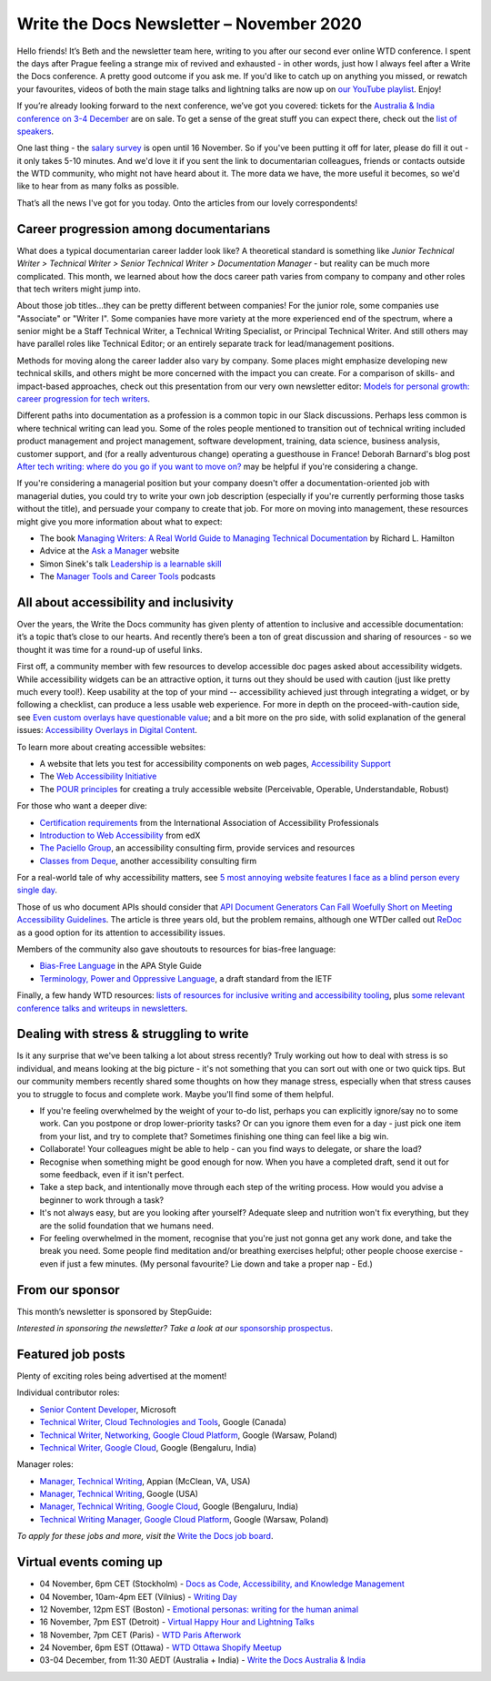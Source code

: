 
.. post:: November 02, 2020
   :tags: newsletter

#########################################
Write the Docs Newsletter – November 2020
#########################################

Hello friends! It’s Beth and the newsletter team here, writing to you after our second ever online WTD conference. I spent the days after Prague feeling a strange mix of revived and exhausted - in other words, just how I always feel after a Write the Docs conference. A pretty good outcome if you ask me. If you'd like to catch up on anything you missed, or rewatch your favourites, videos of both the main stage talks and lightning talks are now up on `our YouTube playlist <https://www.youtube.com/playlist?list=PLZAeFn6dfHpmRWZJaUwQzsdagW2TtRI2x>`__. Enjoy!

If you’re already looking forward to the next conference, we’ve got you covered: tickets for the `Australia & India conference on 3-4 December </conf/australia/2020/>`__ are on sale. To get a sense of the great stuff you can expect there, check out the `list of speakers </conf/australia/2020/speakers/>`__.

One last thing - the `salary survey </surveys/salary-survey-sep-2020/>`__ is open until 16 November. So if you've been putting it off for later, please do fill it out - it only takes 5-10 minutes. And we'd love it if you sent the link to documentarian colleagues, friends or contacts outside the WTD community, who might not have heard about it. The more data we have, the more useful it becomes, so we'd like to hear from as many folks as possible.

That’s all the news I've got for you today. Onto the articles from our lovely correspondents!

---------------------------------------
Career progression among documentarians
---------------------------------------

What does a typical documentarian career ladder look like? A theoretical standard is something like `Junior Technical Writer > Technical Writer > Senior Technical Writer > Documentation Manager` - but reality can be much more complicated. This month, we learned about how the docs career path varies from company to company and other roles that tech writers might jump into.

About those job titles...they can be pretty different between companies! For the junior role, some companies use "Associate" or "Writer I". Some companies have more variety at the more experienced end of the spectrum, where a senior might be a Staff Technical Writer, a Technical Writing Specialist, or  Principal Technical Writer. And still others may have parallel roles like Technical Editor; or an entirely separate track for lead/management positions.

Methods for moving along the career ladder also vary by company. Some places might emphasize developing new technical skills, and others might be more concerned with the impact you can create. For a comparison of skills- and impact-based approaches, check out this presentation from our very own newsletter editor: `Models for personal growth: career progression for tech writers <https://www.slideshare.net/BethAitman/models-for-personal-growth-career-progression-for-tech-writers>`_.

Different paths into documentation as a profession is a common topic in our Slack discussions. Perhaps less common is where technical writing can lead you. Some of the roles people mentioned to transition out of technical writing included product management and project management, software development, training, data science, business analysis, customer support, and (for a really adventurous change) operating a guesthouse in France! Deborah Barnard's blog post `After tech writing: where do you go if you want to move on? <https://www.knowledgeowl.com/home/after-tech-writing>`_ may be helpful if you're considering a change.

If you're considering a managerial position but your company doesn't offer a documentation-oriented job with managerial duties, you could try to write your own job description (especially if you're currently performing those tasks without the title), and persuade your company to create that job. For more on moving into management, these resources might give you more information about what to expect:

* The book `Managing Writers: A Real World Guide to Managing Technical Documentation <https://xmlpress.net/publications/managing-writers/>`_ by Richard L. Hamilton
* Advice at the `Ask a Manager <https://www.askamanager.org/>`_ website
* Simon Sinek's talk `Leadership is a learnable skill <https://simonsinek.com/commit/leadership-is-a-learnable-skill/>`_
* The `Manager Tools and Career Tools <https://www.manager-tools.com/podcasts>`_ podcasts

---------------------------------------
All about accessibility and inclusivity
---------------------------------------

Over the years, the Write the Docs community has given plenty of attention to inclusive and accessible documentation: it’s a topic that’s close to our hearts. And recently there’s been a ton of great discussion and sharing of resources - so we thought it was time for a round-up of useful links.

First off, a community member with few resources to develop accessible doc pages asked about accessibility widgets. While accessibility widgets can be an attractive option, it turns out they should be used with caution (just like pretty much every tool!). Keep usability at the top of your mind -- accessibility achieved just through integrating a widget, or by following a checklist, can produce a less usable web experience. For more in depth on the proceed-with-caution side, see `Even custom overlays have questionable value <https://karlgroves.com/2020/04/13/even-custom-overlays-have-questionable-value>`_; and a bit more on the pro side, with solid explanation of the general issues: `Accessibility Overlays in Digital Content <https://www.paciellogroup.com/accessibility-overlays-in-digital-content/>`_.

To learn more about creating accessible websites:

- A website that lets you test for accessibility components on web pages, `Accessibility Support <https://a11ysupport.io/>`_
- The `Web Accessibility Initiative <https://www.w3.org/WAI/>`_
- The `POUR principles <https://webaim.org/articles/pour/>`_ for creating a truly accessible website (Perceivable, Operable, Understandable, Robust)

For those who want a deeper dive:

- `Certification requirements <https://www.accessibilityassociation.org/certification>`_ from the International Association of Accessibility Professionals
- `Introduction to Web Accessibility <https://www.edx.org/course/web-accessibility-introduction>`_ from edX
- `The Paciello Group <https://www.paciellogroup.com>`_, an accessibility consulting firm, provide services and resources 
- `Classes from Deque <https://dequeuniversity.com/curriculum/online-classes/>`_, another accessibility consulting firm

For a real-world tale of why accessibility matters, see `5 most annoying website features I face as a blind person every single day <https://bighack.org/5-most-annoying-website-features-i-face-as-a-blind-screen-reader-user-accessibility/>`_.

Those of us who document APIs should consider that `API Document Generators Can Fall Woefully Short on Meeting Accessibility Guidelines <https://thenewstack.io/api-document-generators-can-fall-woefully-short-meeting-accessibility-guidelines/>`_. The article is three years old, but the problem remains, although one WTDer called out `ReDoc <https://github.com/Redocly/redoc>`_ as a good option for its attention to accessibility issues.

Members of the community also gave shoutouts to resources for bias-free language:

- `Bias-Free Language <https://apastyle.apa.org/style-grammar-guidelines/bias-free-language/>`_ in the APA Style Guide
- `Terminology, Power and Oppressive Language <https://tools.ietf.org/id/draft-knodel-terminology-00.html>`_, a draft standard from the IETF

Finally, a few handy WTD resources: `lists of resources for inclusive writing and accessibility tooling <https://www.writethedocs.org/guide/writing/style-guides/#reducing-bias-in-your-writing>`_, plus `some relevant conference talks and writeups in newsletters </topics/#accessibility-and-inclusivity>`__. 

------------------------------------------
Dealing with stress & struggling to write
------------------------------------------

Is it any surprise that we've been talking a lot about stress recently? Truly working out how to deal with stress is so individual, and means looking at the big picture - it's not something that you can sort out with one or two quick tips. But our community members recently shared some thoughts on how they manage stress, especially when that stress causes you to struggle to focus and complete work. Maybe you'll find some of them helpful.

* If you're feeling overwhelmed by the weight of your to-do list, perhaps you can explicitly ignore/say no to some work. Can you postpone or drop lower-priority tasks? Or can you ignore them even for a day - just pick one item from your list, and try to complete that? Sometimes finishing one thing can feel like a big win.
* Collaborate! Your colleagues might be able to help - can you find ways to delegate, or share the load?
* Recognise when something might be good enough for now. When you have a completed draft, send it out for some feedback, even if it isn't perfect.
* Take a step back, and intentionally move through each step of the writing process. How would you advise a beginner to work through a task?
* It's not always easy, but are you looking after yourself? Adequate sleep and nutrition won't fix everything, but they are the solid foundation that we humans need.
* For feeling overwhelmed in the moment, recognise that you're just not gonna get any work done, and take the break you need. Some people find meditation and/or breathing exercises helpful; other people choose exercise - even if just a few minutes. (My personal favourite? Lie down and take a proper nap - Ed.)

----------------
From our sponsor
----------------


This month’s newsletter is sponsored by StepGuide:

.. raw:: html

    <hr>
    <table width="100%" border="0" cellspacing="0" cellpadding="0" style="width:100%; max-width: 600px;">
      <tbody>
        <tr>
          <td width="75%">
              <p>

              Using <a href="https://www.stepguide.io/">StepGuide</a> is the fastest way to create training docs for all your web applications. What took hours now takes minutes. StepGuide's Chrome Extension records your clicks while using your application and automatically creates step-by-step documentation.
              </p>
          </td>
          <td width="25%">
            <a href="https://www.stepguide.io">
              <img style="margin-left: 15px;" alt="StepGuide" src="/_static/img/sponsors/stepguide.png">
            </a>
          </td>
        </tr>
      </tbody>
    </table>
    <hr>

*Interested in sponsoring the newsletter? Take a look at our* `sponsorship prospectus </sponsorship/newsletter/>`__.

------------------
Featured job posts
------------------

Plenty of exciting roles being advertised at the moment!

Individual contributor roles:

- `Senior Content Developer <https://jobs.writethedocs.org/job/231/senior-content-developer/>`__, Microsoft
- `Technical Writer, Cloud Technologies and Tools <https://jobs.writethedocs.org/job/238/technical-writer-cloud-technologies-and-tools/>`__, Google (Canada)
- `Technical Writer, Networking, Google Cloud Platform <https://jobs.writethedocs.org/job/237/technical-writer-networking-google-cloud-platform/>`__, Google (Warsaw, Poland)
- `Technical Writer, Google Cloud <https://jobs.writethedocs.org/job/234/technical-writer-google-cloud/>`__, Google (Bengaluru, India)

Manager roles: 

- `Manager, Technical Writing <https://jobs.writethedocs.org/job/244/manager-technical-writing/>`__, Appian (McClean, VA, USA)
- `Manager, Technical Writing <https://jobs.writethedocs.org/job/240/manager-technical-writing/>`__, Google (USA)
- `Manager, Technical Writing, Google Cloud <https://jobs.writethedocs.org/job/241/manager-technical-writing-google-cloud/>`__, Google (Bengaluru, India)
- `Technical Writing Manager, Google Cloud Platform <https://jobs.writethedocs.org/job/235/technical-writing-manager-google-cloud-platform/>`__, Google (Warsaw, Poland)

*To apply for these jobs and more, visit the* `Write the Docs job board <https://jobs.writethedocs.org/>`_.

------------------------
Virtual events coming up
------------------------

- 04 November, 6pm CET (Stockholm) - `Docs as Code, Accessibility, and Knowledge Management <https://www.meetup.com/Write-the-Docs-Stockholm/events/273772322/>`__
- 04 November, 10am-4pm EET (Vilnius) - `Writing Day <https://www.meetup.com/Write-the-Docs-Vilnius/events/jkxhbsybcpbgb/>`__
- 12 November, 12pm EST (Boston) - `Emotional personas: writing for the human animal <https://www.meetup.com/boston-write-the-docs/events/273665407/>`__
- 16 November, 7pm EST (Detroit) - `Virtual Happy Hour and Lightning Talks <https://www.meetup.com/write-the-docs-detroit-windsor/events/274347940/>`__
- 18 November, 7pm CET (Paris) - `WTD Paris Afterwork <https://www.meetup.com/Write-the-Docs-Paris/events/274040989/>`__
- 24 November, 6pm EST (Ottawa) - `WTD Ottawa Shopify Meetup <https://www.meetup.com/Write-The-Docs-YOW-Ottawa/events/xtcbgqybcpbnb/>`__
- 03-04 December, from 11:30 AEDT (Australia + India) - `Write the Docs Australia & India </conf/australia/2020>`__
